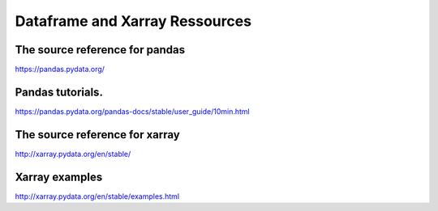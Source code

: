 .. raw:: org

   #+TITLE_: RESSOURCES

Dataframe and Xarray Ressources
===============================

The source reference for pandas
-------------------------------

https://pandas.pydata.org/

Pandas tutorials.
-----------------

https://pandas.pydata.org/pandas-docs/stable/user_guide/10min.html

The source reference for xarray
-------------------------------

http://xarray.pydata.org/en/stable/

Xarray examples
---------------

http://xarray.pydata.org/en/stable/examples.html
